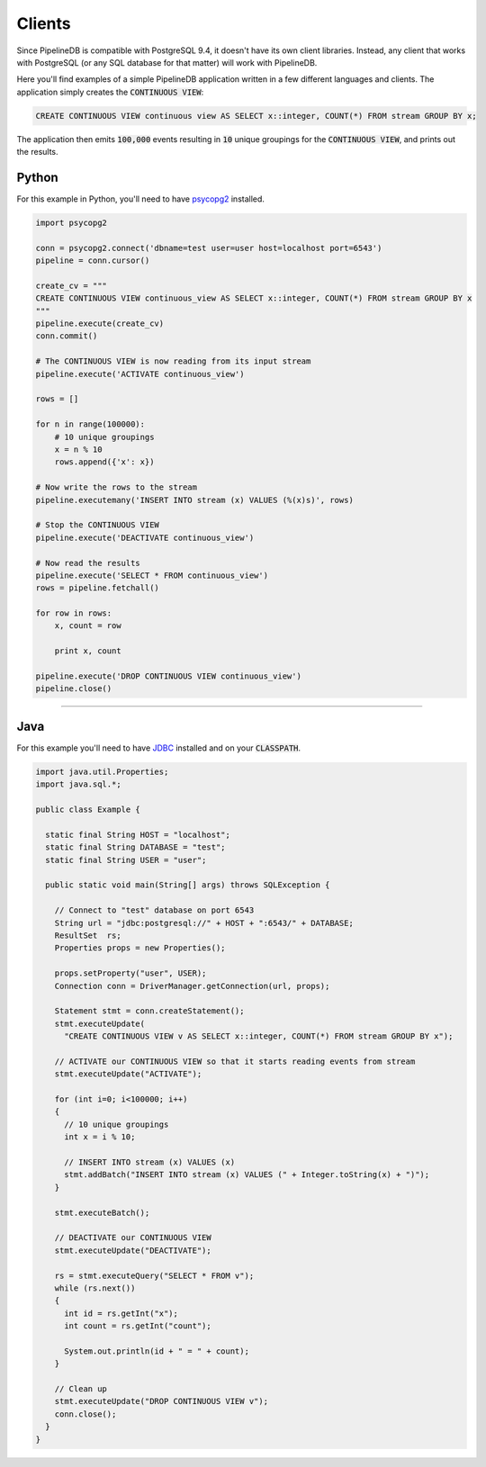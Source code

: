 .. _clients:

Clients
============

Since PipelineDB is compatible with PostgreSQL 9.4, it doesn't have its own client libraries. Instead, any client that works with PostgreSQL (or any SQL database for that matter) will work with PipelineDB.

Here you'll find examples of a simple PipelineDB application written in a few different languages and clients. The application simply creates the :code:`CONTINUOUS VIEW`:

.. code-block:: pipeline

  CREATE CONTINUOUS VIEW continuous view AS SELECT x::integer, COUNT(*) FROM stream GROUP BY x;
  
The application then emits :code:`100,000` events resulting in :code:`10` unique groupings for the :code:`CONTINUOUS VIEW`, and prints out the results.

Python
----------------

For this example in Python, you'll need to have psycopg2_ installed. 

.. _psycopg2: http://initd.org/psycopg/docs/install.html

.. code-block:: python

  import psycopg2
  
  conn = psycopg2.connect('dbname=test user=user host=localhost port=6543')
  pipeline = conn.cursor()
  
  create_cv = """
  CREATE CONTINUOUS VIEW continuous_view AS SELECT x::integer, COUNT(*) FROM stream GROUP BY x
  """
  pipeline.execute(create_cv)
  conn.commit()
  
  # The CONTINUOUS VIEW is now reading from its input stream
  pipeline.execute('ACTIVATE continuous_view')
  
  rows = []
  
  for n in range(100000):
      # 10 unique groupings
      x = n % 10
      rows.append({'x': x})
      
  # Now write the rows to the stream
  pipeline.executemany('INSERT INTO stream (x) VALUES (%(x)s)', rows)
      
  # Stop the CONTINUOUS VIEW
  pipeline.execute('DEACTIVATE continuous_view')
  
  # Now read the results
  pipeline.execute('SELECT * FROM continuous_view')
  rows = pipeline.fetchall()
  
  for row in rows:
      x, count = row
  
      print x, count
  
  pipeline.execute('DROP CONTINUOUS VIEW continuous_view')
  pipeline.close()

----------------------

Java
----------------

For this example you'll need to have JDBC_ installed and on your :code:`CLASSPATH`.

..  _JDBC: http://docs.oracle.com/javase/tutorial/jdbc/basics/gettingstarted.html

.. code-block:: java

  import java.util.Properties;
  import java.sql.*;
  
  public class Example {
  
    static final String HOST = "localhost";
    static final String DATABASE = "test";
    static final String USER = "user";

    public static void main(String[] args) throws SQLException {
  
      // Connect to "test" database on port 6543
      String url = "jdbc:postgresql://" + HOST + ":6543/" + DATABASE;
      ResultSet  rs;
      Properties props = new Properties();
  
      props.setProperty("user", USER);
      Connection conn = DriverManager.getConnection(url, props);
  
      Statement stmt = conn.createStatement();
      stmt.executeUpdate(
        "CREATE CONTINUOUS VIEW v AS SELECT x::integer, COUNT(*) FROM stream GROUP BY x");
  
      // ACTIVATE our CONTINUOUS VIEW so that it starts reading events from stream
      stmt.executeUpdate("ACTIVATE");
  
      for (int i=0; i<100000; i++)
      {
        // 10 unique groupings
        int x = i % 10;
  
        // INSERT INTO stream (x) VALUES (x)
        stmt.addBatch("INSERT INTO stream (x) VALUES (" + Integer.toString(x) + ")");
      }
      
      stmt.executeBatch();
  
      // DEACTIVATE our CONTINUOUS VIEW
      stmt.executeUpdate("DEACTIVATE");
  
      rs = stmt.executeQuery("SELECT * FROM v");
      while (rs.next())
      {
        int id = rs.getInt("x");
        int count = rs.getInt("count");
  
        System.out.println(id + " = " + count);
      }
  
      // Clean up
      stmt.executeUpdate("DROP CONTINUOUS VIEW v");
      conn.close();
    }
  }
